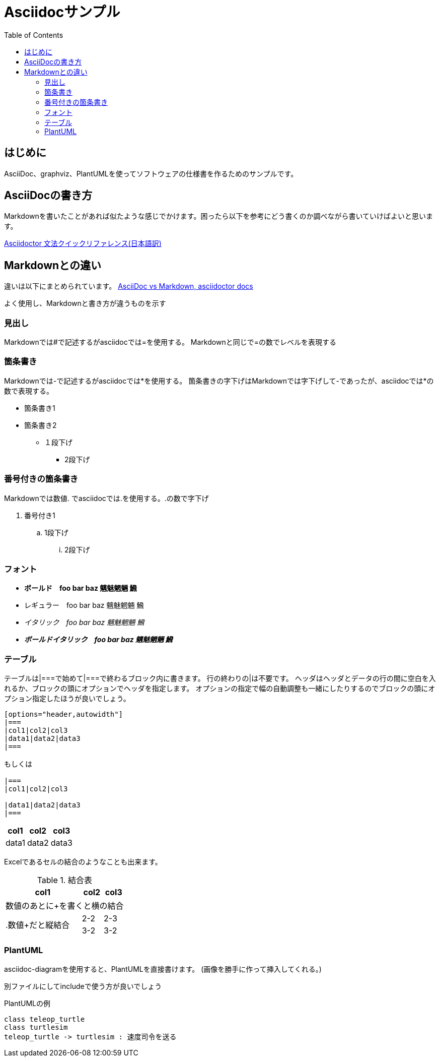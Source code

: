 :source-highlighter: coderay
:pdf-fontsdir: fonts
:toc:

= Asciidocサンプル

== はじめに
AsciiDoc、graphviz、PlantUMLを使ってソフトウェアの仕様書を作るためのサンプルです。

== AsciiDocの書き方
Markdownを書いたことがあれば似たような感じでかけます。困ったら以下を参考にどう書くのか調べながら書いていけばよいと思います。

link:https://takumon.github.io/asciidoc-syntax-quick-reference-japanese-translation/[Asciidoctor 文法クイックリファレンス(日本語訳)]

== Markdownとの違い
違いは以下にまとめられています。
link:https://asciidoctor.org/docs/asciidoc-vs-markdown/[AsciiDoc vs Markdown, asciidoctor docs]

よく使用し、Markdownと書き方が違うものを示す

=== 見出し
Markdownでは#で記述するがasciidocでは=を使用する。
Markdownと同じで=の数でレベルを表現する

=== 箇条書き
Markdownでは-で記述するがasciidocでは*を使用する。
箇条書きの字下げはMarkdownでは字下げして-であったが、asciidocでは*の数で表現する。

* 箇条書き1
* 箇条書き2
** １段下げ
*** 2段下げ

=== 番号付きの箇条書き
Markdownでは数値. でasciidocでは.を使用する。.の数で字下げ

. 番号付き1
.. 1段下げ
... 2段下げ

=== フォント

* *ボールド　foo bar baz 魑魅魍魎 𩹉*
* レギュラー　foo bar baz 魑魅魍魎 𩹉
* _イタリック　foo bar baz 魑魅魍魎 𩹉_
* *_ボールドイタリック　foo bar baz 魑魅魍魎 𩹉_*


=== テーブル
テーブルは|===で始めて|===で終わるブロック内に書きます。
行の終わりの|は不要です。
ヘッダはヘッダとデータの行の間に空白を入れるか、ブロックの頭にオプションでヘッダを指定します。
オプションの指定で幅の自動調整も一緒にしたりするのでブロックの頭にオプション指定したほうが良いでしょう。

```
[options="header,autowidth"]
|===
|col1|col2|col3
|data1|data2|data3
|===

もしくは

|===
|col1|col2|col3

|data1|data2|data3
|===
```

[options="header,autowidth"]
|===
|col1|col2|col3
|data1|data2|data3
|===

Excelであるセルの結合のようなことも出来ます。

.結合表
[options="header,autowidth"]
|====
|col1|col2|col3
3+|数値のあとに+を書くと横の結合
.2+|.数値+だと縦結合|2-2|2-3
|3-2|3-2
|====


=== PlantUML
asciidoc-diagramを使用すると、PlantUMLを直接書けます。
(画像を勝手に作って挿入してくれる。)

別ファイルにしてincludeで使う方が良いでしょう

.PlantUMLの例
[plantuml]
....
class teleop_turtle
class turtlesim
teleop_turtle -> turtlesim : 速度司令を送る
....

